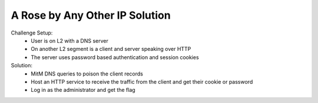 ===============================
A Rose by Any Other IP Solution
===============================

Challenge Setup:
 * User is on L2 with a DNS server
 * On another L2 segment is a client and server speaking over HTTP
 * The server uses password based authentication and session cookies

Solution:
 * MitM DNS queries to poison the client records
 * Host an HTTP service to receive the traffic from the client and get their cookie or password
 * Log in as the administrator and get the flag
